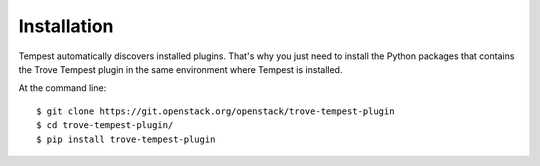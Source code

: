 ============
Installation
============

Tempest automatically discovers installed plugins. That's why you just need
to install the Python packages that contains the Trove Tempest plugin in
the same environment where Tempest is installed.

At the command line::

    $ git clone https://git.openstack.org/openstack/trove-tempest-plugin
    $ cd trove-tempest-plugin/
    $ pip install trove-tempest-plugin
